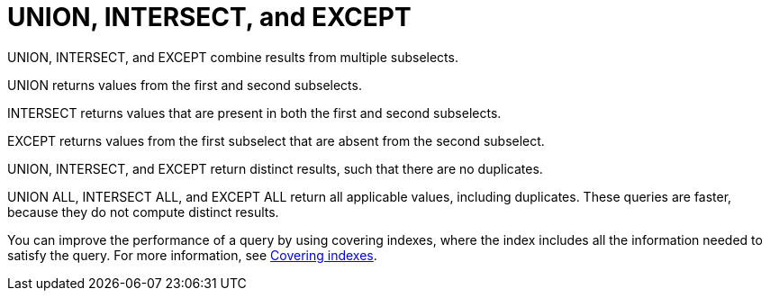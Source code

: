 = UNION, INTERSECT, and EXCEPT
:page-topic-type: concept

UNION, INTERSECT, and EXCEPT combine results from multiple subselects.

UNION returns values from the first and second subselects.

INTERSECT returns values that are present in both the first and second subselects.

EXCEPT returns values from the first subselect that are absent from the second subselect.

UNION, INTERSECT, and EXCEPT return distinct results, such that there are no duplicates.

UNION ALL, INTERSECT ALL, and EXCEPT ALL return all applicable values, including duplicates.
These queries are faster, because they do not compute distinct results.

You can improve the performance of a query by using covering indexes, where the index includes all the information needed to satisfy the query.
For more information, see xref:developer-guide:covering-indexes.adoc[Covering indexes].
